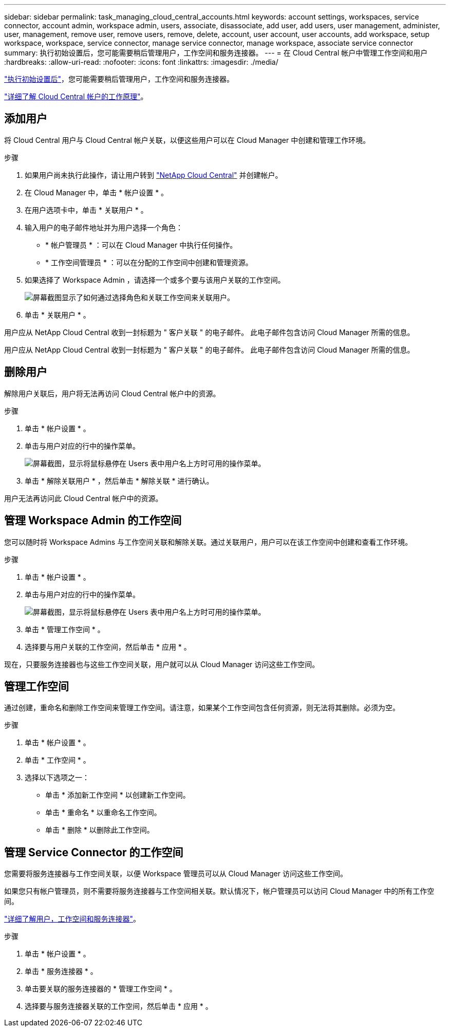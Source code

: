 ---
sidebar: sidebar 
permalink: task_managing_cloud_central_accounts.html 
keywords: account settings, workspaces, service connector, account admin, workspace admin, users, associate, disassociate, add user, add users, user management, administer, user, management, remove user, remove users, remove, delete, account, user account, user accounts, add workspace, setup workspace, workspace, service connector, manage service connector, manage workspace, associate service connector 
summary: 执行初始设置后，您可能需要稍后管理用户，工作空间和服务连接器。 
---
= 在 Cloud Central 帐户中管理工作空间和用户
:hardbreaks:
:allow-uri-read: 
:nofooter: 
:icons: font
:linkattrs: 
:imagesdir: ./media/


[role="lead"]
link:task_setting_up_cloud_central_accounts.html["执行初始设置后"]，您可能需要稍后管理用户，工作空间和服务连接器。

link:concept_cloud_central_accounts.html["详细了解 Cloud Central 帐户的工作原理"]。



== 添加用户

将 Cloud Central 用户与 Cloud Central 帐户关联，以便这些用户可以在 Cloud Manager 中创建和管理工作环境。

.步骤
. 如果用户尚未执行此操作，请让用户转到 https://cloud.netapp.com["NetApp Cloud Central"^] 并创建帐户。
. 在 Cloud Manager 中，单击 * 帐户设置 * 。
. 在用户选项卡中，单击 * 关联用户 * 。
. 输入用户的电子邮件地址并为用户选择一个角色：
+
** * 帐户管理员 * ：可以在 Cloud Manager 中执行任何操作。
** * 工作空间管理员 * ：可以在分配的工作空间中创建和管理资源。


. 如果选择了 Workspace Admin ，请选择一个或多个要与该用户关联的工作空间。
+
image:screenshot_associate_user.gif["屏幕截图显示了如何通过选择角色和关联工作空间来关联用户。"]

. 单击 * 关联用户 * 。


用户应从 NetApp Cloud Central 收到一封标题为 " 客户关联 " 的电子邮件。 此电子邮件包含访问 Cloud Manager 所需的信息。

用户应从 NetApp Cloud Central 收到一封标题为 " 客户关联 " 的电子邮件。 此电子邮件包含访问 Cloud Manager 所需的信息。



== 删除用户

解除用户关联后，用户将无法再访问 Cloud Central 帐户中的资源。

.步骤
. 单击 * 帐户设置 * 。
. 单击与用户对应的行中的操作菜单。
+
image:screenshot_associate_user_workspace.gif["屏幕截图，显示将鼠标悬停在 Users 表中用户名上方时可用的操作菜单。"]

. 单击 * 解除关联用户 * ，然后单击 * 解除关联 * 进行确认。


用户无法再访问此 Cloud Central 帐户中的资源。



== 管理 Workspace Admin 的工作空间

您可以随时将 Workspace Admins 与工作空间关联和解除关联。通过关联用户，用户可以在该工作空间中创建和查看工作环境。

.步骤
. 单击 * 帐户设置 * 。
. 单击与用户对应的行中的操作菜单。
+
image:screenshot_associate_user_workspace.gif["屏幕截图，显示将鼠标悬停在 Users 表中用户名上方时可用的操作菜单。"]

. 单击 * 管理工作空间 * 。
. 选择要与用户关联的工作空间，然后单击 * 应用 * 。


现在，只要服务连接器也与这些工作空间关联，用户就可以从 Cloud Manager 访问这些工作空间。



== 管理工作空间

通过创建，重命名和删除工作空间来管理工作空间。请注意，如果某个工作空间包含任何资源，则无法将其删除。必须为空。

.步骤
. 单击 * 帐户设置 * 。
. 单击 * 工作空间 * 。
. 选择以下选项之一：
+
** 单击 * 添加新工作空间 * 以创建新工作空间。
** 单击 * 重命名 * 以重命名工作空间。
** 单击 * 删除 * 以删除此工作空间。






== 管理 Service Connector 的工作空间

您需要将服务连接器与工作空间关联，以便 Workspace 管理员可以从 Cloud Manager 访问这些工作空间。

如果您只有帐户管理员，则不需要将服务连接器与工作空间相关联。默认情况下，帐户管理员可以访问 Cloud Manager 中的所有工作空间。

link:concept_cloud_central_accounts.html#users-workspaces-and-service-connectors["详细了解用户，工作空间和服务连接器"]。

.步骤
. 单击 * 帐户设置 * 。
. 单击 * 服务连接器 * 。
. 单击要关联的服务连接器的 * 管理工作空间 * 。
. 选择要与服务连接器关联的工作空间，然后单击 * 应用 * 。

